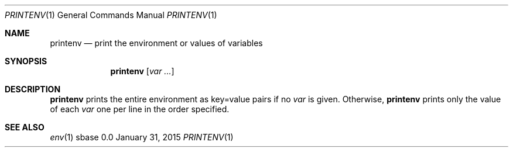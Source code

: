 .Dd January 31, 2015
.Dt PRINTENV 1
.Os sbase 0.0
.Sh NAME
.Nm printenv
.Nd print the environment or values of variables
.Sh SYNOPSIS
.Nm
.Op Ar var ...
.Sh DESCRIPTION
.Nm
prints the entire environment as key=value pairs if no
.Ar var
is given. Otherwise,
.Nm
prints only the value of each
.Ar var
one per line in the order specified.
.Sh SEE ALSO
.Xr env 1
